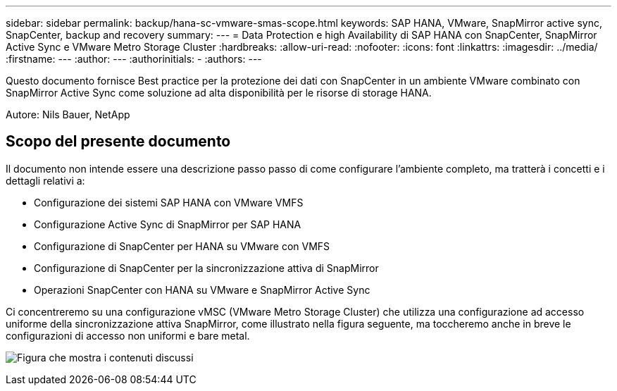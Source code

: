 ---
sidebar: sidebar 
permalink: backup/hana-sc-vmware-smas-scope.html 
keywords: SAP HANA, VMware, SnapMirror active sync, SnapCenter, backup and recovery 
summary:  
---
= Data Protection e high Availability di SAP HANA con SnapCenter, SnapMirror Active Sync e VMware Metro Storage Cluster
:hardbreaks:
:allow-uri-read: 
:nofooter: 
:icons: font
:linkattrs: 
:imagesdir: ../media/
:firstname: ---
:author: ---
:authorinitials: -
:authors: ---


[role="lead"]
Questo documento fornisce Best practice per la protezione dei dati con SnapCenter in un ambiente VMware combinato con SnapMirror Active Sync come soluzione ad alta disponibilità per le risorse di storage HANA.

Autore: Nils Bauer, NetApp



== Scopo del presente documento

Il documento non intende essere una descrizione passo passo di come configurare l'ambiente completo, ma tratterà i concetti e i dettagli relativi a:

* Configurazione dei sistemi SAP HANA con VMware VMFS
* Configurazione Active Sync di SnapMirror per SAP HANA
* Configurazione di SnapCenter per HANA su VMware con VMFS
* Configurazione di SnapCenter per la sincronizzazione attiva di SnapMirror
* Operazioni SnapCenter con HANA su VMware e SnapMirror Active Sync


Ci concentreremo su una configurazione vMSC (VMware Metro Storage Cluster) che utilizza una configurazione ad accesso uniforme della sincronizzazione attiva SnapMirror, come illustrato nella figura seguente, ma toccheremo anche in breve le configurazioni di accesso non uniformi e bare metal.

image:sc-saphana-vmware-smas-image1.png["Figura che mostra i contenuti discussi"]
